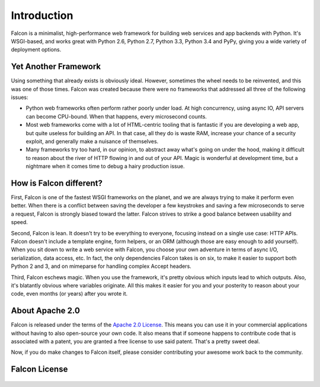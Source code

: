 .. _introduction:

Introduction
============

Falcon is a minimalist, high-performance web framework for building web services and app backends with Python. It's WSGI-based, and works great with Python 2.6, Python 2.7, Python 3.3, Python 3.4 and PyPy, giving you a wide variety of deployment options.


Yet Another Framework
---------------------

Using something that already exists is obviously ideal. However, sometimes the wheel needs to be reinvented, and this was one of those times. Falcon was created because there were no frameworks that addressed all three of the following issues:

- Python web frameworks often perform rather poorly under load. At high concurrency, using async IO, API servers can become CPU-bound. When that happens, every microsecond counts.
- Most web frameworks come with a lot of HTML-centric tooling that is fantastic if you are developing a web app, but quite useless for building an API. In that case, all they do is waste RAM, increase your chance of a security exploit, and generally make a nuisance of themselves.
- Many frameworks try too hard, in our opinion, to abstract away what's going on under the hood, making it difficult to reason about the river of HTTP flowing in and out of your API. Magic is wonderful at development time, but a nightmare when it comes time to debug a hairy production issue.


How is Falcon different?
------------------------

First, Falcon is one of the fastest WSGI frameworks on the planet, and we are always trying to make it perform even better. When there is a conflict between saving the developer a few keystrokes and saving a few microseconds to serve a request, Falcon is strongly biased toward the latter. Falcon strives to strike a good balance between usability and speed.

Second, Falcon is lean. It doesn't try to be everything to everyone, focusing instead on a single use case: HTTP APIs. Falcon doesn't include a template engine, form helpers, or an ORM (although those are easy enough to add yourself). When you sit down to write a web service with Falcon, you choose your own adventure in terms of async I/O, serialization, data access, etc. In fact, the only dependencies Falcon takes is on six, to make it easier to support both Python 2 and 3, and on mimeparse for handling complex Accept headers.

Third, Falcon eschews magic. When you use the framework, it's pretty obvious which inputs lead to which outputs. Also, it's blatantly obvious where variables originate. All this makes it easier for you and your posterity to reason about your code, even months (or years) after you wrote it.


About Apache 2.0
----------------

Falcon is released under the terms of the `Apache 2.0 License`_. This means you can use it in your commercial applications without having to also open-source your own code. It also means that if someone happens to contribute code that is associated with a patent, you are granted a free license to use said patent. That's a pretty sweet deal.

Now, if you do make changes to Falcon itself, please consider contributing your awesome work back to the community.

.. _`Apache 2.0 License`: http://opensource.org/licenses/Apache-2.0


Falcon License
--------------

    .. include:: ../../LICENSE